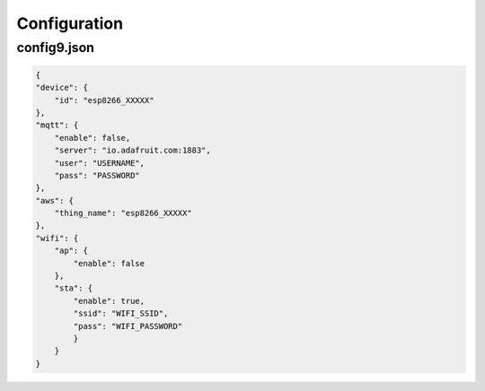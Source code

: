 Configuration
=============


config9.json
------------

.. code-block:: json

    {
    "device": {
        "id": "esp8266_XXXXX"
    },
    "mqtt": {
        "enable": false,
        "server": "io.adafruit.com:1883",
        "user": "USERNAME",
        "pass": "PASSWORD"
    },
    "aws": {
        "thing_name": "esp8266_XXXXX"
    },
    "wifi": {
        "ap": {
            "enable": false
        },
        "sta": {
            "enable": true,
            "ssid": "WIFI_SSID",
            "pass": "WIFI_PASSWORD"
            }
        }
    }


